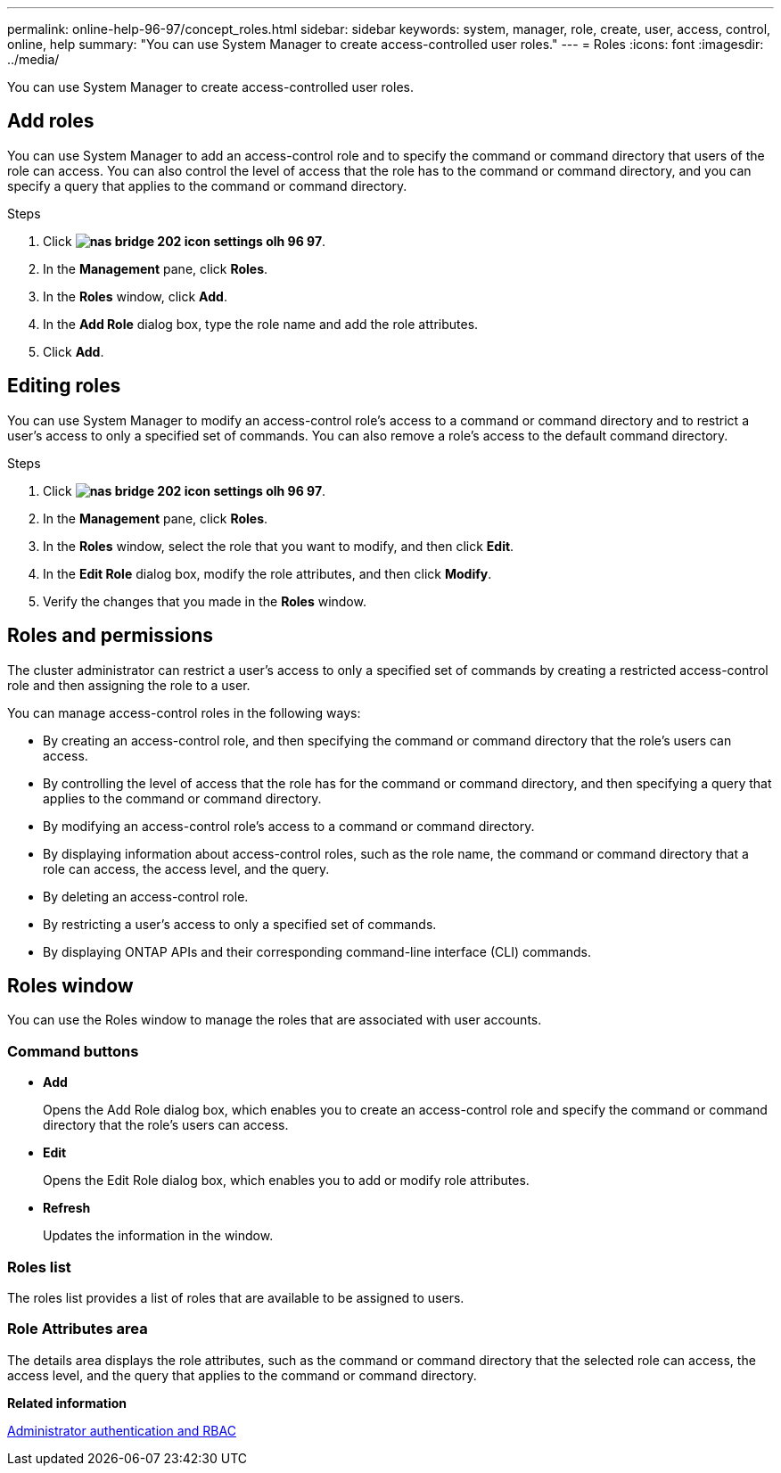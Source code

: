 ---
permalink: online-help-96-97/concept_roles.html
sidebar: sidebar
keywords: system, manager, role, create, user, access, control, online, help
summary: "You can use System Manager to create access-controlled user roles."
---
= Roles
:icons: font
:imagesdir: ../media/

[.lead]
You can use System Manager to create access-controlled user roles.

== Add roles

You can use System Manager to add an access-control role and to specify the command or command directory that users of the role can access. You can also control the level of access that the role has to the command or command directory, and you can specify a query that applies to the command or command directory.

.Steps

. Click *image:../media/nas_bridge_202_icon_settings_olh_96_97.gif[]*.
. In the *Management* pane, click *Roles*.
. In the *Roles* window, click *Add*.
. In the *Add Role* dialog box, type the role name and add the role attributes.
. Click *Add*.

== Editing roles

You can use System Manager to modify an access-control role's access to a command or command directory and to restrict a user's access to only a specified set of commands. You can also remove a role's access to the default command directory.

.Steps

. Click *image:../media/nas_bridge_202_icon_settings_olh_96_97.gif[]*.
. In the *Management* pane, click *Roles*.
. In the *Roles* window, select the role that you want to modify, and then click *Edit*.
. In the *Edit Role* dialog box, modify the role attributes, and then click *Modify*.
. Verify the changes that you made in the *Roles* window.

== Roles and permissions

The cluster administrator can restrict a user's access to only a specified set of commands by creating a restricted access-control role and then assigning the role to a user.

You can manage access-control roles in the following ways:

* By creating an access-control role, and then specifying the command or command directory that the role's users can access.
* By controlling the level of access that the role has for the command or command directory, and then specifying a query that applies to the command or command directory.
* By modifying an access-control role's access to a command or command directory.
* By displaying information about access-control roles, such as the role name, the command or command directory that a role can access, the access level, and the query.
* By deleting an access-control role.
* By restricting a user's access to only a specified set of commands.
* By displaying ONTAP APIs and their corresponding command-line interface (CLI) commands.

== Roles window

You can use the Roles window to manage the roles that are associated with user accounts.

=== Command buttons

* *Add*
+
Opens the Add Role dialog box, which enables you to create an access-control role and specify the command or command directory that the role's users can access.

* *Edit*
+
Opens the Edit Role dialog box, which enables you to add or modify role attributes.

* *Refresh*
+
Updates the information in the window.

=== Roles list

The roles list provides a list of roles that are available to be assigned to users.

=== Role Attributes area

The details area displays the role attributes, such as the command or command directory that the selected role can access, the access level, and the query that applies to the command or command directory.

*Related information*

https://docs.netapp.com/us-en/ontap/authentication/index.html[Administrator authentication and RBAC^]

// 2021-12-10, Created by Aoife, sm-classic rework

